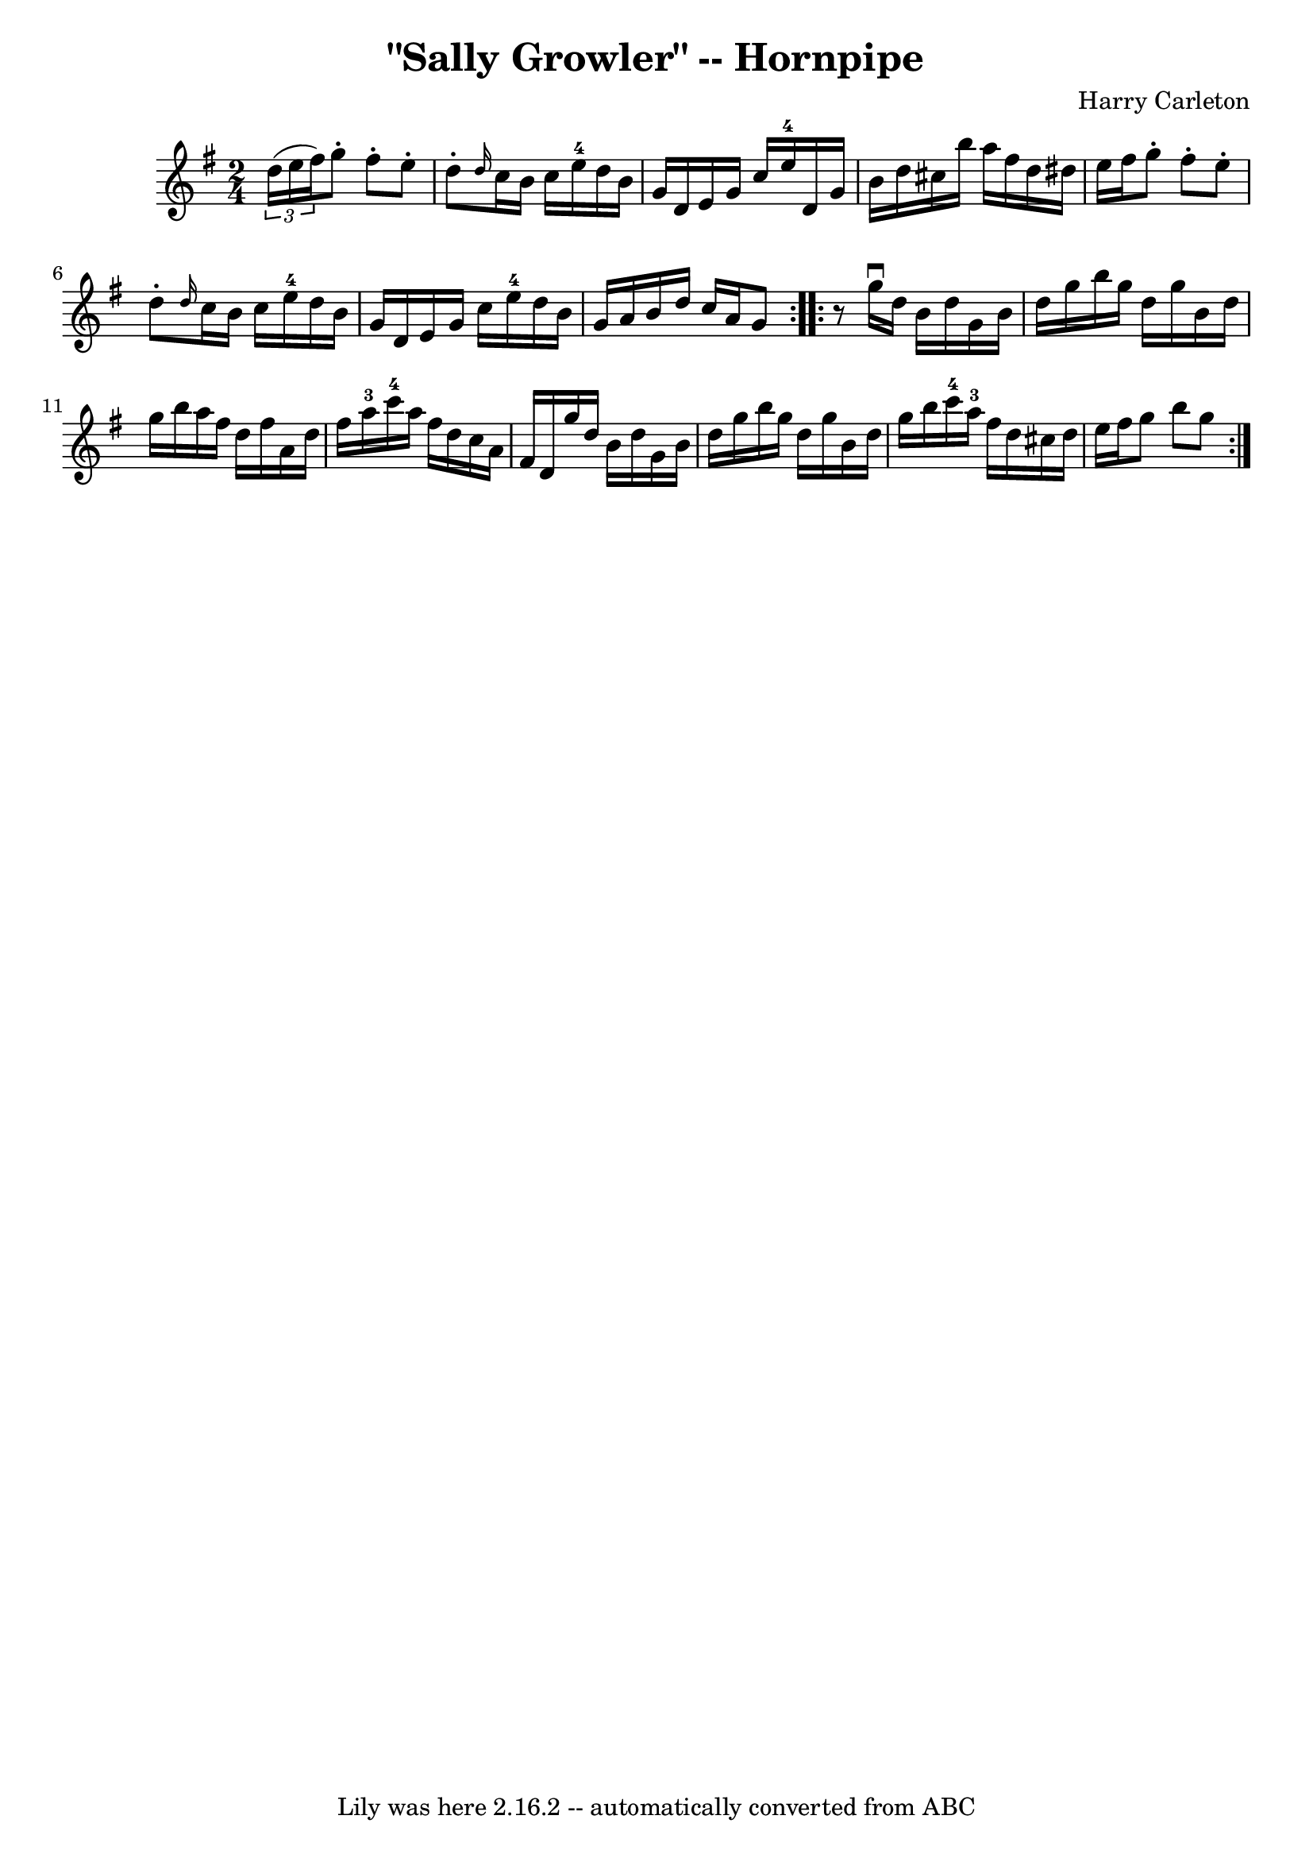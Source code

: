 \version "2.7.40"
\header {
	book = "Cole's 1000 Fiddle Tunes"
	composer = "Harry Carleton"
	crossRefNumber = "1"
	footnotes = ""
	tagline = "Lily was here 2.16.2 -- automatically converted from ABC"
	title = "\"Sally Growler\" -- Hornpipe"
}
voicedefault =  {
\set Score.defaultBarType = "empty"

\repeat volta 2 {
\time 2/4 \key g \major   \times 2/3 { d''16 (e''16 fis''16) } 
|
 g''8 -. fis''8 -. e''8 -. d''8 -. |
 \grace { d''16  
} c''16 b'16 c''16 e''16-4 d''16 b'16 g'16 d'16  
|
 e'16 g'16 c''16 e''16-4 d'16 g'16 b'16    
d''16  |
 cis''16 b''16 a''16 fis''16 d''16 dis''16    
e''16 fis''16  |
 g''8 -. fis''8 -. e''8 -. d''8 -. |
 
\grace { d''16  } c''16 b'16 c''16 e''16-4 d''16 b'16    
g'16 d'16  |
 e'16 g'16 c''16 e''16-4 d''16 b'16    
g'16 a'16  |
 b'16 d''16 c''16 a'16 g'8  }     
\repeat volta 2 {   r8 |
 g''16^\downbow d''16 b'16 d''16    
g'16 b'16 d''16 g''16  |
 b''16 g''16 d''16 g''16    
b'16 d''16 g''16 b''16  |
 a''16 fis''16 d''16    
fis''16 a'16 d''16 fis''16 a''16-3 |
 c'''16-4   
a''16 fis''16 d''16 c''16 a'16 fis'16 d'16  |
     
g''16 d''16 b'16 d''16 g'16 b'16 d''16 g''16  |
   
b''16 g''16 d''16 g''16 b'16 d''16 g''16 b''16  |
   
c'''16-4 a''16-3 fis''16 d''16 cis''16 d''16 e''16    
fis''16  |
 g''8 b''8 g''8  }   
}

\score{
    <<

	\context Staff="default"
	{
	    \voicedefault 
	}

    >>
	\layout {
	}
	\midi {}
}
